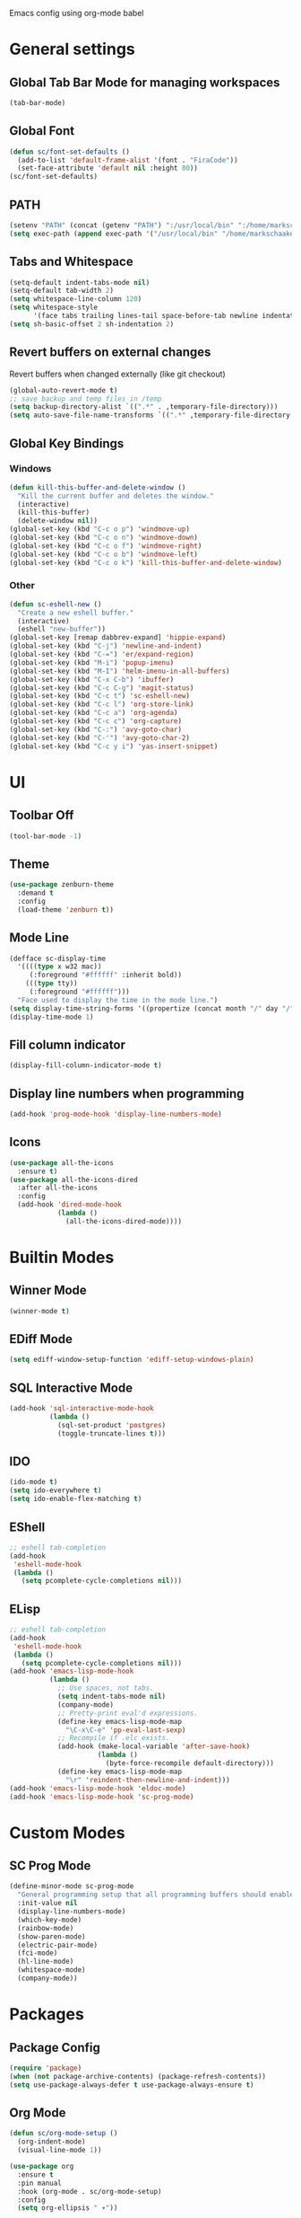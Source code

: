 Emacs config using org-mode babel

* General settings

** Global Tab Bar Mode for managing workspaces
#+begin_src emacs-lisp :tangle yes
  (tab-bar-mode)
#+end_src

** Global Font
#+BEGIN_SRC emacs-lisp :tangle yes
(defun sc/font-set-defaults ()
  (add-to-list 'default-frame-alist '(font . "FiraCode"))
  (set-face-attribute 'default nil :height 80))
(sc/font-set-defaults)
#+END_SRC

#+RESULTS:

** PATH
#+BEGIN_SRC emacs-lisp :tangle yes
  (setenv "PATH" (concat (getenv "PATH") ":/usr/local/bin" ":/home/markschaake/.local/share/coursier/bin"))
  (setq exec-path (append exec-path '("/usr/local/bin" "/home/markschaake/.local/share/coursier/bin")))
#+END_SRC

** Tabs and Whitespace
#+BEGIN_SRC emacs-lisp :tangle yes
  (setq-default indent-tabs-mode nil)
  (setq-default tab-width 2)
  (setq whitespace-line-column 120)
  (setq whitespace-style
        '(face tabs trailing lines-tail space-before-tab newline indentation empty space-after-tab tab-mark newline-mark))
  (setq sh-basic-offset 2 sh-indentation 2)
#+END_SRC

** Revert buffers on external changes
Revert buffers when changed externally (like git checkout)
#+BEGIN_SRC emacs-lisp :tangle yes
  (global-auto-revert-mode t)
  ;; save backup and temp files in /temp
  (setq backup-directory-alist `((".*" . ,temporary-file-directory)))
  (setq auto-save-file-name-transforms `((".*" ,temporary-file-directory t)))
#+END_SRC
** Global Key Bindings
*** Windows
#+BEGIN_SRC emacs-lisp :tangle yes
  (defun kill-this-buffer-and-delete-window ()
    "Kill the current buffer and deletes the window."
    (interactive)
    (kill-this-buffer)
    (delete-window nil))
  (global-set-key (kbd "C-c o p") 'windmove-up)
  (global-set-key (kbd "C-c o n") 'windmove-down)
  (global-set-key (kbd "C-c o f") 'windmove-right)
  (global-set-key (kbd "C-c o b") 'windmove-left)
  (global-set-key (kbd "C-c o k") 'kill-this-buffer-and-delete-window)
#+END_SRC
*** Other
#+begin_src emacs-lisp :tangle yes
  (defun sc-eshell-new ()
    "Create a new eshell buffer."
    (interactive)
    (eshell "new-buffer"))
  (global-set-key [remap dabbrev-expand] 'hippie-expand)
  (global-set-key (kbd "C-j") 'newline-and-indent)
  (global-set-key (kbd "C-=") 'er/expand-region)
  (global-set-key (kbd "M-i") 'popup-imenu)
  (global-set-key (kbd "M-I") 'helm-imenu-in-all-buffers)
  (global-set-key (kbd "C-x C-b") 'ibuffer)
  (global-set-key (kbd "C-c C-g") 'magit-status)
  (global-set-key (kbd "C-c t") 'sc-eshell-new)
  (global-set-key (kbd "C-c l") 'org-store-link)
  (global-set-key (kbd "C-c a") 'org-agenda)
  (global-set-key (kbd "C-c c") 'org-capture)
  (global-set-key (kbd "C-:") 'avy-goto-char)
  (global-set-key (kbd "C-'") 'avy-goto-char-2)
  (global-set-key (kbd "C-c y i") 'yas-insert-snippet)
#+end_src
* UI
** Toolbar Off
#+BEGIN_SRC emacs-lisp :tangle yes
  (tool-bar-mode -1)
#+END_SRC
** Theme
#+BEGIN_SRC emacs-lisp :tangle yes
  (use-package zenburn-theme
    :demand t
    :config
    (load-theme 'zenburn t))
#+END_SRC
** Mode Line
#+BEGIN_SRC emacs-lisp :tangle yes
  (defface sc-display-time
    '((((type x w32 mac))
       (:foreground "#ffffff" :inherit bold))
      (((type tty))
       (:foreground "#ffffff")))
    "Face used to display the time in the mode line.")
  (setq display-time-string-forms '((propertize (concat month "/" day "/" year " " 12-hours ":" minutes " " am-pm) 'face 'sc-display-time)))
  (display-time-mode 1)
#+END_SRC

** Fill column indicator
#+BEGIN_SRC emacs-lisp :tangle yes
  (display-fill-column-indicator-mode t)
#+END_SRC

** Display line numbers when programming
#+BEGIN_SRC emacs-lisp :tangle yes
  (add-hook 'prog-mode-hook 'display-line-numbers-mode)
#+END_SRC

** Icons
#+BEGIN_SRC emacs-lisp :tangle yes
  (use-package all-the-icons
    :ensure t)
  (use-package all-the-icons-dired
    :after all-the-icons
    :config
    (add-hook 'dired-mode-hook
              (lambda ()
                (all-the-icons-dired-mode))))
#+END_SRC

* Builtin Modes

** Winner Mode
#+BEGIN_SRC emacs-lisp :tangle yes
  (winner-mode t)
#+END_SRC

** EDiff Mode
#+BEGIN_SRC emacs-lisp :tangle yes
  (setq ediff-window-setup-function 'ediff-setup-windows-plain)
#+END_SRC

** SQL Interactive Mode
#+BEGIN_SRC emacs-lisp :tangle yes
  (add-hook 'sql-interactive-mode-hook
            (lambda ()
              (sql-set-product 'postgres)
              (toggle-truncate-lines t)))
#+END_SRC

** IDO
#+BEGIN_SRC emacs-lisp :tangle yes
  (ido-mode t)
  (setq ido-everywhere t)
  (setq ido-enable-flex-matching t)
#+END_SRC

** EShell
#+BEGIN_SRC emacs-lisp :tangle yes
  ;; eshell tab-completion
  (add-hook
   'eshell-mode-hook
   (lambda ()
     (setq pcomplete-cycle-completions nil)))
#+END_SRC

** ELisp
#+BEGIN_SRC emacs-lisp :tangle yes
  ;; eshell tab-completion
  (add-hook
   'eshell-mode-hook
   (lambda ()
     (setq pcomplete-cycle-completions nil)))
  (add-hook 'emacs-lisp-mode-hook
            (lambda ()
              ;; Use spaces, not tabs.
              (setq indent-tabs-mode nil)
              (company-mode)
              ;; Pretty-print eval'd expressions.
              (define-key emacs-lisp-mode-map
                "\C-x\C-e" 'pp-eval-last-sexp)
              ;; Recompile if .elc exists.
              (add-hook (make-local-variable 'after-save-hook)
                        (lambda ()
                          (byte-force-recompile default-directory)))
              (define-key emacs-lisp-mode-map
                "\r" 'reindent-then-newline-and-indent)))
  (add-hook 'emacs-lisp-mode-hook 'eldoc-mode)
  (add-hook 'emacs-lisp-mode-hook 'sc-prog-mode)
#+END_SRC

* Custom Modes
** SC Prog Mode
#+BEGIN_SRC emacs-lisp :tangle yes
  (define-minor-mode sc-prog-mode
    "General programming setup that all programming buffers should enable."
    :init-value nil
    (display-line-numbers-mode)
    (which-key-mode)
    (rainbow-mode)
    (show-paren-mode)
    (electric-pair-mode)
    (fci-mode)
    (hl-line-mode)
    (whitespace-mode)
    (company-mode))
#+END_SRC

* Packages
** Package Config
#+BEGIN_SRC emacs-lisp :tangle yes
  (require 'package)
  (when (not package-archive-contents) (package-refresh-contents))
  (setq use-package-always-defer t use-package-always-ensure t)
#+END_SRC
** Org Mode
#+begin_src emacs-lisp :tangle yes
  (defun sc/org-mode-setup ()
    (org-indent-mode)
    (visual-line-mode 1))

  (use-package org
    :ensure t
    :pin manual
    :hook (org-mode . sc/org-mode-setup)
    :config
    (setq org-ellipsis " ▾"))
#+end_src
*** Org Bullets
[[https://github.com/sabof/org-bullets][org-bullets]] replaces the heading stars in org-mode buffers with nicer looking characters that you can control. Another option for this is org-superstar-mode which we may cover in a later video.
#+begin_src emacs-lisp :tangle yes
  (use-package org-bullets
    :after org
    :hook (org-mode . org-bullets-mode)
    :custom
    (org-bullets-bullet-list '("◉" "○" "●" "○" "●" "○" "●")))
#+end_src
*** Plant UML support
#+begin_src emacs-lisp :tangle yes
  ;; active Org-babel languages
  (org-babel-do-load-languages
   'org-babel-load-languages
   '(;; other Babel languages
     (plantuml . t)))
  (setq org-plantuml-jar-path
        (expand-file-name "~/opt/plantuml.jar"))
#+end_src

** AMX - super M-x
[[https://github.com/DarwinAwardWinner/amx][amx-mode]] when called, replaces the default M-x with amx
#+begin_src emacs-lisp :tangle yes
  (use-package amx)
  
#+end_src

** Magit
#+BEGIN_SRC emacs-lisp :tangle yes
  (use-package magit)
#+END_SRC
** AG
#+BEGIN_SRC emacs-lisp :tangle yes
  (use-package ag :ensure t)
  (use-package helm-ag)
#+END_SRC

** Thrift
#+BEGIN_SRC emacs-lisp :tangle yes
  (use-package thrift)
#+END_SRC

** Avy
Emacs package for jumping to visible text using a char-based decision tree
[[https://github.com/abo-abo/avy][Github]]
#+BEGIN_SRC emacs-lisp :tangle yes
  (use-package avy)
#+END_SRC

** Define Word
Emacs package that lets you see the definition of a word or a phrase at point, without having to switch to a browser.
[[https://github.com/abo-abo/define-word][Github]]
#+BEGIN_SRC emacs-lisp :tangle yes
  (use-package define-word)
#+END_SRC

** EShell Git Prompt
#+BEGIN_SRC emacs-lisp :tangle yes
  (use-package eshell-git-prompt
    :config
    (eshell-git-prompt-use-theme 'powerline))
#+END_SRC

** Expand Region
#+BEGIN_SRC emacs-lisp :tangle yes
  (use-package expand-region)
#+END_SRC
   
** JS2 Mode
#+BEGIN_SRC emacs-lisp :tangle yes
  (use-package js2-mode
    :hook (js2-mode . sc-prog-mode)
    :config
    (setq js2-mode-basic-offset 2)
    (add-to-list 'auto-mode-alist '("\\.js\\'" . js2-mode)))
#+END_SRC

** Markdown
#+BEGIN_SRC emacs-lisp :tangle yes
  (use-package markdown-mode
    :hook (markdown-mode . flyspell-mode)
    :config
    (add-to-list 'auto-mode-alist '("\\.md\\'" . markdown-mode)))
#+END_SRC

** Log4J Mode
#+BEGIN_SRC emacs-lisp :tangle yes
  (use-package log4j-mode :ensure t)
#+END_SRC

** Popup iMenue
#+BEGIN_SRC emacs-lisp :tangle yes
  (use-package popup-imenu)
#+END_SRC

** Projectile
#+BEGIN_SRC emacs-lisp :tangle yes
  (use-package projectile
    :demand t
    :config
    (projectile-global-mode t)
    (defadvice projectile-project-root (around ignore-remote first activate)
      (unless (file-remote-p default-directory) ad-do-it))
    (projectile-mode +1)
    (define-key projectile-mode-map (kbd "C-c C-p") 'projectile-command-map))
#+END_SRC

** Rainbow Mode
#+BEGIN_SRC emacs-lisp :tangle yes
  (use-package rainbow-mode)
#+END_SRC

** Undo Tree
#+BEGIN_SRC emacs-lisp :tangle yes
  (use-package undo-tree
    :demand t
    :config
    (global-undo-tree-mode))
#+END_SRC

** Web Mode
#+BEGIN_SRC emacs-lisp :tangle yes
  (use-package web-mode
    :hook (web-mode . sc-prog-mode)
    :config
    (setq web-mode-markup-indent-offset 2)
    (setq web-mode-code-indent-offset 2)
    (setq web-mode-css-indent-offset 2)
    (add-to-list 'auto-mode-alist '("\\.html?\\'" . web-mode))
    (add-to-list 'auto-mode-alist '("\\.jsx\\'" . web-mode))
    (add-to-list 'auto-mode-alist '("\\.css\\'" . web-mode))
    (add-to-list 'auto-mode-alist '("\\.json\\'" . web-mode)))
#+END_SRC

** Restclient
#+BEGIN_SRC emacs-lisp :tangle yes
  (use-package company-restclient
    :demand t
    :config
    (push 'company-restclient company-backends))
  (use-package restclient
    :hook (restclient-mode . company-mode)
    :config
    (add-to-list 'auto-mode-alist '("\\.http\\'" . restclient-mode)))
#+END_SRC

** Which Key
#+BEGIN_SRC emacs-lisp :tangle yes
  (use-package which-key)
#+END_SRC

** Yasnippet
#+BEGIN_SRC emacs-lisp :tangle yes
  (use-package yasnippet
    :demand t
    :config
    (yas-global-mode t))
    ;(setq yas-snippet-dirs '("~/emacs.git/snippets")))
  (use-package yasnippet-snippets
    :demand t)
#+END_SRC

** Flycheck
#+BEGIN_SRC emacs-lisp :tangle yes
  (use-package flycheck
    :init (global-flycheck-mode))
#+END_SRC

** LSP Mode
#+BEGIN_SRC emacs-lisp :tangle yes
  (use-package lsp-mode
    :init (setq lsp-prefer-flymake nil)
    :hook (scala-mode . lsp)
           (lsp-mode . lsp-lens-mode)
    :config
          (add-hook 'before-save-hook 'lsp-format-buffer nil 'make-it-local)
          (setq lsp-prefer-flymake nil))
                                          ; Add metals backend for lsp-mode
  (use-package lsp-metals)
  (use-package lsp-ui)

  (use-package company
    :hook (scala-mode . company-mode)
    :config
    (setq lsp-completion-provider :capf))
#+END_SRC

** Scala & SBT
#+BEGIN_SRC emacs-lisp :tangle yes
  (use-package scala-mode
    :mode "\\.s\\(cala\\|bt\\|c\\)$"
    :hook ((scala-mode . sc-prog-mode)
           (scala-mode . subword-mode)
           (scala-mode . sc-scala-set-local-keys))
    :config
    (add-hook 'scala-mode-hook
              (lambda ()
                (add-hook 'before-save-hook 'lsp-format-buffer nil 'make-it-local)))
    )
  (use-package sbt-mode
    :commands sbt-start sbt-command
    :config
    (set-variable 'sbt:program-name "/usr/bin/sbt"))

  (defadvice newline-and-indent (after add-line-before-brace)
    "Insert extra line if next character is closing curly brace or paren."
    (if (looking-at "[})]")
        (save-excursion
          (newline)
          (scala-indent:indent-line)))
    (scala-indent:indent-line))

  (defun sc-scala-wrap-case-class ()
    "Break a case class declaration into one arg per line."
    (interactive)
    (while (looking-at "[^)]")
      (if (looking-at "[(,]")
          (progn
            (forward-char 1)
            (newline-and-indent))
        (forward-char 1)))
    (newline-and-indent))

  (defun sc-sbt-do-re-start ()
    "Execute the sbt `reStart' command for the project."
    (interactive)
    (sbt:command "reStart"))

  (defun sc-sbt-compile ()
    "Execute the sbt `compile` command for the projcet."
    (interactive)
    (sbt:command "test:compile"))


  (defun sc-scala-file-name-no-suffix ()
    "Return the file name without a suffix.  For example:
  /foo/bar/Baz.scala would return Baz"
    (file-name-sans-extension buffer-file-name))

  (defun sc-sbt-test-only-current-buffer ()
    "Run sbt/testOnly on the current buffer.  Assumes sbt is already set to current project."
    (interactive)
    (let ((arg (concat "testOnly" " *" (file-name-sans-extension (file-name-nondirectory buffer-file-name)))))
                                          ;(message (concat "sbt " arg))
      (sbt:command arg)))

  (defun sc-scala-set-local-keys ()
    "Set local key bindings for custom functions."
    (local-set-key (kbd "C-c C-b C-r") 'sc-sbt-do-re-start)
    (local-set-key (kbd "C-c C-b C-r") 'sc-sbt-do-re-start)
    (local-set-key (kbd "C-c C-b c") 'sc-sbt-compile)
    (local-set-key (kbd "C-c C-b s") 'sbt-start)
    (local-set-key (kbd "C-c C-b C-c") 'sc-sbt-compile)
    (local-set-key (kbd "C-c C-b t") 'sc-sbt-test-only-current-buffer)
    (local-set-key (kbd "C-c s w") 'sc-scala-wrap-case-class)
    (local-set-key (kbd "C-c l r") 'lsp-find-references)
    (local-set-key (kbd "C-c l f") 'lsp-format-buffer))
#+END_SRC
** X-Window Auto-Layouts
Functions that auto-layout windows.
   
*** Launcing browser windows
#+BEGIN_SRC emacs-lisp :tangle yes
  (defun sc/launch-google-chrome (profile &optional url new-window app-mode)
    "Launches a browser window for profile PROFILE. If NEW-WINDOW is set, then a new window is launched."
    (start-process-shell-command "google-chrome" nil (concat "google-chrome " (if app-mode "--app=" "") url " --profile-directory=" profile)))

  (defun sc/launch-google-chrome-mc (&optional url new-window app-mode)
    "Launches a browser window for Mark Capital profile. If NEW-WINDOW is set, then a new window is launched."
    (interactive)
    (sc/launch-google-chrome "Default" url new-window app-mode))

  (defun sc/launch-google-chrome-ss (&optional url new-window app-mode)
    "Launches a browser window for Schaake Solutions profile. If NEW-WINDOW is set, then a new window is launched."
    (interactive)
    (sc/launch-google-chrome "Profile\\ 2" url new-window app-mode))

  (defun sc/launch-google-chrome-personal (&optional url new-window app-mode)
    "Launches a browser window for personal profile. If NEW-WINDOW is set, then a new window is launched."
    (interactive)
    (sc/launch-google-chrome "Profile\\ 1" url new-window app-mode))

  (global-set-key (kbd "C-c g p") 'sc/launch-google-chrome-personal)
  (global-set-key (kbd "C-c g m") 'sc/launch-google-chrome-mc)
  (global-set-key (kbd "C-c g s") 'sc/launch-google-chrome-ss)
#+END_SRC

#+RESULTS:
: sc/launch-google-chrome-ss

* Schaake Solutions

** FLEX
#+BEGIN_SRC emacs-lisp :tangle yes
  (defvar sc/flex--root-dir "/home/markschaake/projects/flex/")
  (defvar sc/flex--tail-file "/var/log/flex/prod.log")
  (defvar sc/flex--scripts-dir (concat sc/flex--root-dir "scripts/"))

  (defun sc/flex-tail-prod-to-log-file ()
    "Kick off process to tail prod to local log file."
    (interactive)
    (set-process-sentinel
       (start-process "sc/flex-tail-prod" "*sc/flex-tail-prod*" (concat sc/flex--scripts-dir "flex-tail-to-file.sh") sc/flex--tail-file)
       '(lambda (proc evt)
          (progn
            (message (concat "Got event: " evt))
            (when (not (= 0 (process-exit-status proc)))
              (start-process "sc/flex-tail-prod" "*sc/flex-tail-prod*" "echo" "[ERROR] CONNECTION LOST" ">>" sc/flex--tail-file))))))

  (defun sc/flex-tail-prod ()
    "Tail the prod journalctl log."
    (interactive)
    ;; spawn a process that tails the journal and appends to the log file
    (progn
      (sc/flex-tail-prod-to-log-file)
      (find-file-read-only sc/flex--tail-file)
                                          ;(auto-revert-mode)
      (text-scale-set -2)
      (goto-char (point-max))
      (log4j-start-filter "WARN ERROR warn error" "")
      (windmove-down)
      (text-scale-set -2)
      (goto-char (point-max))))
#+END_SRC
** Project Window Layouts
#+BEGIN_SRC emacs-lisp :tangle yes
  (defun sc/windows--mk-sbt-project (root-dir)
    "Make windows in the current frame for project in ROOT-DIR ready for SBT development."
    (interactive)
    (let ((build-file (concat root-dir "build.sbt")))
      (progn
        (find-file root-dir)
        (sbt-start)
        (set-buffer (sbt:buffer-name))
        (text-scale-set -1)
        (split-window-below -12)
        (find-file build-file)
        (magit-status)
        (let ((mbuf (buffer-name)))
          (progn
            (delete-window)
            (split-window-right)
            (windmove-right)
            (message (concat "Magit buffer: " mbuf))
            (switch-to-buffer mbuf)
            (windmove-down))))))

  (defun sc/windows-mk-toolkit ()
    "Make frame ready for ss-toolkit development."
    (interactive)
    (progn
      (sc/windows--mk-sbt-project "/home/markschaake/projects/ss-toolkit/")
      (sbt-command "project schaake-test-server")))

  (defun sc/windows-mk-flex ()
    "Make frame ready for FLEX development."
    (interactive)
    (progn
      (sc/windows--mk-sbt-project "/home/markschaake/projects/flex/")
      (sbt-command "project flex-server")))

  (defun sc/windows-mk-sbt-plugins ()
    "Make frame ready for sc/sbt-plugins development."
    (interactive)
    (progn
      (sc/windows--mk-sbt-project "/home/markschaake/projects/sc-sbt-plugins/")
      ))

  (defun sc/windows-mk-servicepro ()
    "Make frame ready for servicepro.management development."
    (interactive)
    (progn
      (sc/windows--mk-sbt-project "/home/markschaake/projects/servicepro/")
      ))

  (defun sc/windows-mk-homeschool ()
    "Make frame ready for Schaake Homeschool development."
    (interactive)
    (progn
      (sc/windows--mk-sbt-project "/home/markschaake/projects/schaake-homeschool/")
      (sbt-command "project server")))

  (defun sc/windows-mk-dashboard ()
    "Make frames with workday dashboard."
    (interactive)
    (let ((plan-file "/home/markschaake/Dropbox/org/gtd/dailyplan.org"))
      (progn
        (find-file plan-file)
        (split-window-right)
        (windmove-right)
        (sc/flex-tail-prod)
        (windmove-left)
        (split-window-below -15)
        (mu4e)
        (shell-command "/home/markschaake/bin/restart-offlineimap.sh"))))

  (defun sc/windows-mk-mc ()
    "Make frames with Mark Capital browser windows."
    (interactive)
    (let ((profile-dir "Default"))
      (progn
        (sc/launch-google-chrome-mc "https://chat.google.com" t t)
        (split-window-right 100)
        (windmove-right)
        (sc/launch-google-chrome-mc "https://www.flex.finance" t))))

  (global-set-key (kbd "C-c w d") 'sc/windows-mk-dashboard)
  (global-set-key (kbd "C-c w s") 'sc/windows-mk-toolkit)
  (global-set-key (kbd "C-c w f") 'sc/windows-mk-flex)
  (global-set-key (kbd "C-c w p") 'sc/windows-mk-sbt-plugins)
  (global-set-key (kbd "C-c w h") 'sc/windows-mk-homeschool)
  (global-set-key (kbd "C-c w m") 'sc/windows-mk-mc)
#+END_SRC
* Window Management

** EXWM Configuration
#+BEGIN_SRC emacs-lisp :tangle yes
  (defvar sc/exwm-xrandr-command "xrandr --output DP-0 --mode 2560x1440 --pos 2560x0 --rotate normal --output DP-2 --primary --mode 2560x1440 --pos 0x0 --rotate normal")
  (defun sc/setup-desktop-monitors ()
    "Ensures monitors are laid out correctly."
    (interactive)
    (shell-command sc/exwm-xrandr-command))

  (defun sc/exwm-init ()
      "Initialize EXWM."
    (interactive)
    (use-package exwm
      :demand t
      :config
      (message "Configuring EXWM")
      (add-hook 'exwm-update-class-hook
                (lambda ()
                  (exwm-workspace-rename-buffer exwm-class-name)))

      (unless (get 'exwm-workspace-number 'saved-value)
        (setq exwm-workspace-number 4))

      ;; Global keybindings.
      (unless (get 'exwm-input-global-keys 'saved-value)
        (setq exwm-input-global-keys
              `(
                ;; 's-r': Reset (to line-mode).
                ([?\s-r] . exwm-reset)
                ;; 's-m': fixup dual monitors
                ([?\s-m] . sc/setup-desktop-monitors)
                ;; 's-w': Switch workspace.
                ([?\s-w] . exwm-workspace-switch)
                ;; 's-&': Launch application.
                ([?\s-&] . (lambda (command)
                             (interactive (list (read-shell-command "$ ")))
                             (start-process-shell-command command nil command)))
                ;; 's-N': Switch to certain workspace.
                ,@(mapcar (lambda (i)
                            `(,(kbd (format "s-%d" i)) .
                              (lambda ()
                                (interactive)
                                (exwm-workspace-switch-create ,i))))
                          (number-sequence 0 9)))))
      ;; Line-editing shortcuts
      (unless (get 'exwm-input-simulation-keys 'saved-value)
        (setq exwm-input-simulation-keys
              '(([?\C-b] . [left])
                ([?\C-f] . [right])
                ([?\C-p] . [up])
                ([?\C-n] . [down])
                ([?\C-a] . [home])
                ([?\C-e] . [end])
                ([?\M-v] . [prior])
                ([?\C-v] . [next])
                ([?\C-d] . [delete])
                ([?\C-k] . [S-end delete]))))
      ;; RANDR
      (require 'exwm-randr)
      (setq exwm-randr-workspace-output-plist '(1 "DP-0" 0 "DP-2"))
      (add-hook 'exwm-randr-screen-change-hook
                (lambda ()
                  (start-process-shell-command "xrandr" nil sc/exwm-xrandr-command)))
      (exwm-randr-enable)

      ;; System tray
      (require 'exwm-systemtray)
      (setq exwm-systemtray-height 36)
      (exwm-systemtray-enable)
      ;; Start network manager applet so we can monitor network in system tray
      (add-hook 'exwm-init-hook (lambda () (start-process-shell-command "nm-applet" nil "nm-applet")))

      ;; Other configurations
      (require 'exwm-config)
      (exwm-config-ido)
      (exwm-config-misc)

      (exwm-enable)))

  ;; Have not been able to get EXWM to conditionally start depending on environment, so for now if we don't
  ;; want it to start, just comment out the next line:
  (sc/exwm-init)
#+END_SRC

#+RESULTS:
: t

** Desktop Environment
#+BEGIN_SRC emacs-lisp :tangle yes
  (require 'desktop-environment)
  (desktop-environment-mode)
#+END_SRC
** Cron
#+BEGIN_SRC emacs-lisp :tangle yes
  (use-package with-editor)
  (use-package crontab-mode)
  (defun sc/crontab-e ()
    "Edit crontab in emacs."
    (interactive)
    (with-editor-async-shell-command "crontab -e"))
#+END_SRC

